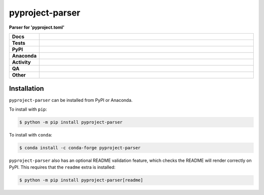 #################
pyproject-parser
#################

.. start short_desc

**Parser for 'pyproject.toml'**

.. end short_desc


.. start shields

.. list-table::
	:stub-columns: 1
	:widths: 10 90

	* - Docs
	  - |docs| |docs_check|
	* - Tests
	  - |actions_linux| |actions_windows| |actions_macos| |coveralls|
	* - PyPI
	  - |pypi-version| |supported-versions| |supported-implementations| |wheel|
	* - Anaconda
	  - |conda-version| |conda-platform|
	* - Activity
	  - |commits-latest| |commits-since| |maintained| |pypi-downloads|
	* - QA
	  - |codefactor| |actions_flake8| |actions_mypy|
	* - Other
	  - |license| |language| |requires|

.. |docs| image:: https://img.shields.io/readthedocs/pyproject-parser/latest?logo=read-the-docs
	:target: https://pyproject-parser.readthedocs.io/en/latest
	:alt: Documentation Build Status

.. |docs_check| image:: https://github.com/repo-helper/pyproject-parser/workflows/Docs%20Check/badge.svg
	:target: https://github.com/repo-helper/pyproject-parser/actions?query=workflow%3A%22Docs+Check%22
	:alt: Docs Check Status

.. |actions_linux| image:: https://github.com/repo-helper/pyproject-parser/workflows/Linux/badge.svg
	:target: https://github.com/repo-helper/pyproject-parser/actions?query=workflow%3A%22Linux%22
	:alt: Linux Test Status

.. |actions_windows| image:: https://github.com/repo-helper/pyproject-parser/workflows/Windows/badge.svg
	:target: https://github.com/repo-helper/pyproject-parser/actions?query=workflow%3A%22Windows%22
	:alt: Windows Test Status

.. |actions_macos| image:: https://github.com/repo-helper/pyproject-parser/workflows/macOS/badge.svg
	:target: https://github.com/repo-helper/pyproject-parser/actions?query=workflow%3A%22macOS%22
	:alt: macOS Test Status

.. |actions_flake8| image:: https://github.com/repo-helper/pyproject-parser/workflows/Flake8/badge.svg
	:target: https://github.com/repo-helper/pyproject-parser/actions?query=workflow%3A%22Flake8%22
	:alt: Flake8 Status

.. |actions_mypy| image:: https://github.com/repo-helper/pyproject-parser/workflows/mypy/badge.svg
	:target: https://github.com/repo-helper/pyproject-parser/actions?query=workflow%3A%22mypy%22
	:alt: mypy status

.. |requires| image:: https://dependency-dash.repo-helper.uk/github/repo-helper/pyproject-parser/badge.svg
	:target: https://dependency-dash.repo-helper.uk/github/repo-helper/pyproject-parser/
	:alt: Requirements Status

.. |coveralls| image:: https://img.shields.io/coveralls/github/repo-helper/pyproject-parser/master?logo=coveralls
	:target: https://coveralls.io/github/repo-helper/pyproject-parser?branch=master
	:alt: Coverage

.. |codefactor| image:: https://img.shields.io/codefactor/grade/github/repo-helper/pyproject-parser?logo=codefactor
	:target: https://www.codefactor.io/repository/github/repo-helper/pyproject-parser
	:alt: CodeFactor Grade

.. |pypi-version| image:: https://img.shields.io/pypi/v/pyproject-parser
	:target: https://pypi.org/project/pyproject-parser/
	:alt: PyPI - Package Version

.. |supported-versions| image:: https://img.shields.io/pypi/pyversions/pyproject-parser?logo=python&logoColor=white
	:target: https://pypi.org/project/pyproject-parser/
	:alt: PyPI - Supported Python Versions

.. |supported-implementations| image:: https://img.shields.io/pypi/implementation/pyproject-parser
	:target: https://pypi.org/project/pyproject-parser/
	:alt: PyPI - Supported Implementations

.. |wheel| image:: https://img.shields.io/pypi/wheel/pyproject-parser
	:target: https://pypi.org/project/pyproject-parser/
	:alt: PyPI - Wheel

.. |conda-version| image:: https://img.shields.io/conda/v/conda-forge/pyproject-parser?logo=anaconda
	:target: https://anaconda.org/conda-forge/pyproject-parser
	:alt: Conda - Package Version

.. |conda-platform| image:: https://img.shields.io/conda/pn/conda-forge/pyproject-parser?label=conda%7Cplatform
	:target: https://anaconda.org/conda-forge/pyproject-parser
	:alt: Conda - Platform

.. |license| image:: https://img.shields.io/github/license/repo-helper/pyproject-parser
	:target: https://github.com/repo-helper/pyproject-parser/blob/master/LICENSE
	:alt: License

.. |language| image:: https://img.shields.io/github/languages/top/repo-helper/pyproject-parser
	:alt: GitHub top language

.. |commits-since| image:: https://img.shields.io/github/commits-since/repo-helper/pyproject-parser/v0.10.0
	:target: https://github.com/repo-helper/pyproject-parser/pulse
	:alt: GitHub commits since tagged version

.. |commits-latest| image:: https://img.shields.io/github/last-commit/repo-helper/pyproject-parser
	:target: https://github.com/repo-helper/pyproject-parser/commit/master
	:alt: GitHub last commit

.. |maintained| image:: https://img.shields.io/maintenance/yes/2024
	:alt: Maintenance

.. |pypi-downloads| image:: https://img.shields.io/pypi/dm/pyproject-parser
	:target: https://pypi.org/project/pyproject-parser/
	:alt: PyPI - Downloads

.. end shields

Installation
--------------

.. start installation

``pyproject-parser`` can be installed from PyPI or Anaconda.

To install with ``pip``:

.. code-block:: bash

	$ python -m pip install pyproject-parser

To install with ``conda``:

.. code-block:: bash

	$ conda install -c conda-forge pyproject-parser

.. end installation

``pyproject-parser`` also has an optional README validation feature, which checks the README will render correctly on PyPI.
This requires that the ``readme`` extra is installed:

.. code-block:: bash

	$ python -m pip install pyproject-parser[readme]
